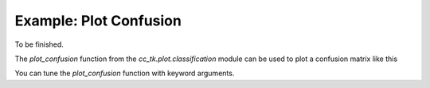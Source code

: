 .. _example_plot_confusion:

=======================
Example: Plot Confusion
=======================

To be finished.

The `plot_confusion` function from the `cc_tk.plot.classification` module can be used to plot a confusion matrix like this

.. plot::

    import matplotlib.pyplot as plt
    import numpy as np
    from cc_tk.plot.classification import plot_confusion

    confusion_matrix = np.array([[0.9, 0.1, 0.0, 0.0, 0.0],
                                [0.0, 0.8, 0.1, 0.0, 0.1],
                                [0.0, 0.0, 0.7, 0.2, 0.1],
                                [0.0, 0.0, 0.1, 0.9, 0.0],
                                [0.1, 0.0, 0.0, 0.0, 0.9]])

    plot_confusion(confusion_matrix, fmt=".2f")

You can tune the `plot_confusion` function with keyword arguments.
